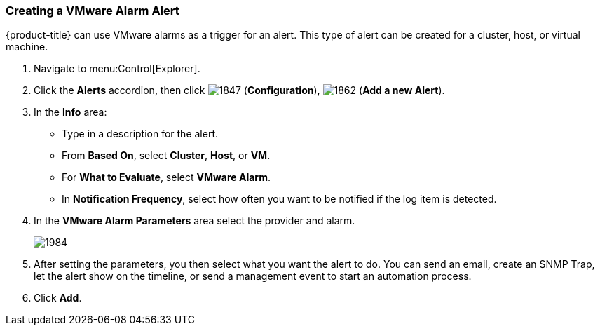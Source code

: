 [[_to_create_a_vmware_alarm_alert]]
=== Creating a VMware Alarm Alert

{product-title} can use VMware alarms as a trigger for an alert.
This type of alert can be created for a cluster, host, or virtual machine.

. Navigate to menu:Control[Explorer].
. Click the *Alerts* accordion, then click  image:1847.png[] (*Configuration*),  image:1862.png[] (*Add a new Alert*).
. In the *Info* area:
+
* Type in a description for the alert.
* From *Based On*, select *Cluster*, *Host*, or *VM*.
* For *What to Evaluate*, select *VMware Alarm*.
* In *Notification Frequency*, select how often you want to be notified if the log item is detected.

. In the *VMware Alarm Parameters* area select the provider and alarm.
+

image:1984.png[]

. After setting the parameters, you then select what you want the alert to do.
  You can send an email, create an SNMP Trap, let the alert show on the timeline, or send a management event to start an automation process.
. Click *Add*. 





